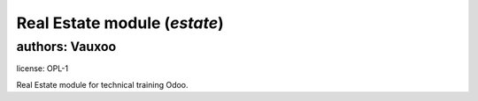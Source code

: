 Real Estate module (`estate`)
=============================

authors: Vauxoo
---------------

license: OPL-1

Real Estate module for technical training Odoo.
